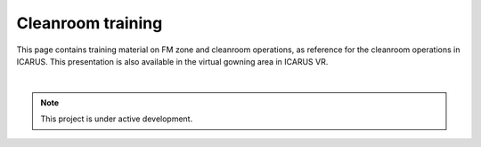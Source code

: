 Cleanroom training
==================

.. autosummary::
   :toctree: generated

This page contains training material on FM zone and cleanroom operations, as reference for the cleanroom operations in ICARUS. This presentation is also available in the virtual gowning area in ICARUS VR.

.. raw:: html

  <embed src="https://danieltwigt.github.io/icarus_wiki/_pdf/ISISpace%20Cleanroom%20Procedure%20Edit%20Emiel.pdf" width="800" height="500" type="application/pdf">

|

.. note::

   This project is under active development.  